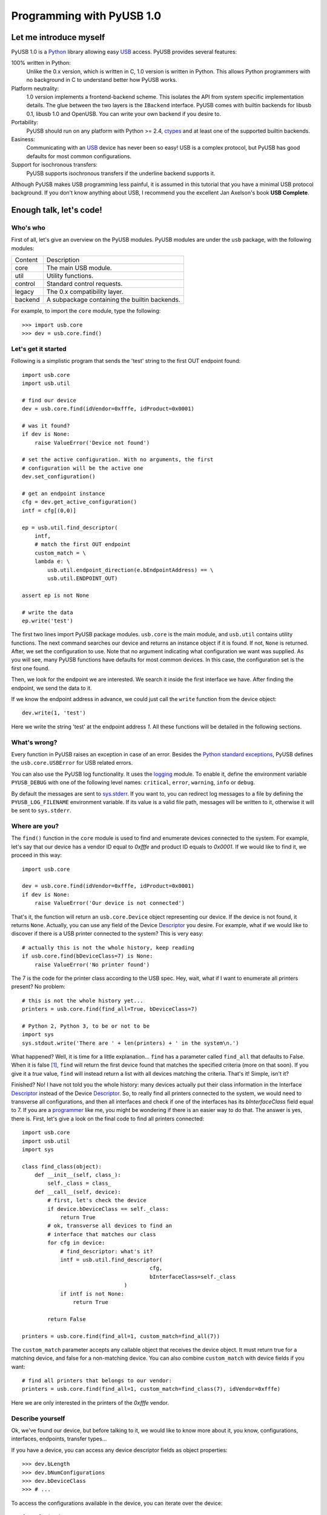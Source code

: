 ==========================
Programming with PyUSB 1.0
==========================

Let me introduce myself
=======================

PyUSB 1.0 is a Python_ library allowing easy USB_ access. PyUSB provides
several features:

100% written in Python:
    Unlike the 0.x version, which is written in C, 1.0 version is written in
    Python. This allows Python programmers with no background in C to
    understand better how PyUSB works.
Platform neutrality:
    1.0 version implements a frontend-backend scheme. This isolates the API
    from system specific implementation details. The glue between the two
    layers is the ``IBackend`` interface. PyUSB comes with builtin backends for
    libusb 0.1, libusb 1.0 and OpenUSB.  You can write your own backend if you
    desire to.
Portability:
    PyUSB should run on any platform with Python >= 2.4, ctypes_ and at least
    one of the supported builtin backends.
Easiness:
    Communicating with an USB_ device has never been so easy! USB is a complex
    protocol, but PyUSB has good defaults for most common configurations.
Support for isochronous transfers:
    PyUSB supports isochronous transfers if the underline backend supports it.

Although PyUSB makes USB programming less painful, it is assumed in this
tutorial that you have a minimal USB protocol background. If you don't know
anything about USB, I recommend you the excellent Jan Axelson's book **USB
Complete**.

Enough talk, let's code!
========================

Who's who
---------

First of all, let's give an overview on the PyUSB modules. PyUSB modules are
under the ``usb`` package, with the following modules:

======= ===========
Content Description
------- -----------
core    The main USB module.
util    Utility functions.
control Standard control requests.
legacy  The 0.x compatibility layer.
backend A subpackage containing the builtin backends.
======= ===========

For example, to import the ``core`` module, type the following::

    >>> import usb.core
    >>> dev = usb.core.find()

Let's get it started
--------------------

Following is a simplistic program that sends the 'test' string to the first OUT
endpoint found::

    import usb.core
    import usb.util

    # find our device
    dev = usb.core.find(idVendor=0xfffe, idProduct=0x0001)

    # was it found?
    if dev is None:
        raise ValueError('Device not found')

    # set the active configuration. With no arguments, the first
    # configuration will be the active one
    dev.set_configuration()

    # get an endpoint instance
    cfg = dev.get_active_configuration()
    intf = cfg[(0,0)]

    ep = usb.util.find_descriptor(
        intf,
        # match the first OUT endpoint
        custom_match = \
        lambda e: \
            usb.util.endpoint_direction(e.bEndpointAddress) == \
            usb.util.ENDPOINT_OUT)

    assert ep is not None

    # write the data
    ep.write('test')

The first two lines import PyUSB package modules. ``usb.core`` is the main
module, and ``usb.util`` contains utility functions. The next command searches
our device and returns an instance object if it is found. If not, ``None`` is
returned.  After, we set the configuration to use. Note that no argument
indicating what configuration we want was supplied. As you will see, many PyUSB
functions have defaults for most common devices. In this case, the
configuration set is the first one found.

Then, we look for the endpoint we are interested. We search it inside the first
interface we have. After finding the endpoint, we send the data to it.

If we know the endpoint address in advance, we could just call the ``write``
function from the device object::

    dev.write(1, 'test')

Here we write the string 'test' at the endpoint address *1*.
All these functions will be detailed in the following sections.

What's wrong?
-------------

Every function in PyUSB raises an exception in case of an error. Besides the
`Python standard exceptions
<http://docs.python.org/library/exceptions.html>`__, PyUSB defines the
``usb.core.USBError`` for USB related errors.

You can also use the PyUSB log functionality. It uses the `logging
<http://docs.python.org/library/logging.html>`__ module. To enable it, define
the environment variable ``PYUSB_DEBUG`` with one of the following level
names: ``critical``, ``error``, ``warning``, ``info`` or ``debug``.

By default the messages are sent to `sys.stderr
<http://docs.python.org/library/sys.html>`__.  If you want to, you can redirect
log messages to a file by defining the ``PYUSB_LOG_FILENAME`` environment
variable. If its value is a valid file path, messages will be written to it,
otherwise it will be sent to ``sys.stderr``.

Where are you?
--------------

The ``find()`` function in the ``core`` module is used to find and enumerate
devices connected to the system. For example, let's say that our device has a
vendor ID equal to `0xfffe` and product ID equals to `0x0001`. If we would like
to find it, we proceed in this way::

    import usb.core

    dev = usb.core.find(idVendor=0xfffe, idProduct=0x0001)
    if dev is None:
        raise ValueError('Our device is not connected')

That's it, the function will return an ``usb.core.Device`` object representing
our device. If the device is not found, it returns ``None``. Actually, you can
use any field of the Device Descriptor_ you desire. For example, what if we
would like to discover if there is a USB printer connected to the system?  This
is very easy::

    # actually this is not the whole history, keep reading
    if usb.core.find(bDeviceClass=7) is None:
        raise ValueError('No printer found')

The 7 is the code for the printer class according to the USB spec.
Hey, wait, what if I want to enumerate all printers present? No problem::

    # this is not the whole history yet...
    printers = usb.core.find(find_all=True, bDeviceClass=7)

    # Python 2, Python 3, to be or not to be
    import sys
    sys.stdout.write('There are ' + len(printers) + ' in the system\n.')

What happened? Well, it is time for a little explanation... ``find`` has a
parameter called ``find_all`` that defaults to False. When it is false [#]_,
``find`` will return the first device found that matches the specified criteria
(more on that soon). If you give it a *true* value, ``find`` will instead
return a list with all devices matching the criteria.  That's it! Simple, isn't
it?

Finished? No! I have not told you the whole history: many devices actually put
their class information in the Interface Descriptor_ instead of the Device
Descriptor_. So, to really find all printers connected to the system, we would
need to transverse all configurations, and then all interfaces and check if one
of the interfaces has its `bInterfaceClass` field equal to 7. If you are a
`programmer <http://en.wikipedia.org/wiki/Laziness>`__ like me, you might be
wondering if there is an easier way to do that. The answer is yes, there is.
First, let's give a look on the final code to find all printers connected::

    import usb.core
    import usb.util
    import sys

    class find_class(object):
        def __init__(self, class_):
            self._class = class_
        def __call__(self, device):
            # first, let's check the device
            if device.bDeviceClass == self._class:
                return True
            # ok, transverse all devices to find an
            # interface that matches our class
            for cfg in device:
                # find_descriptor: what's it?
                intf = usb.util.find_descriptor(
                                            cfg,
                                            bInterfaceClass=self._class
                                    )
                if intf is not None:
                    return True

            return False

    printers = usb.core.find(find_all=1, custom_match=find_all(7))

The ``custom_match`` parameter accepts any callable object that receives the
device object. It must return true for a matching device, and false for a
non-matching device. You can also combine ``custom_match`` with device fields
if you want::

    # find all printers that belongs to our vendor:
    printers = usb.core.find(find_all=1, custom_match=find_class(7), idVendor=0xfffe)

Here we are only interested in the printers of the `0xfffe` vendor.

Describe yourself
-----------------

Ok, we've found our device, but before talking to it, we would like to know
more about it, you know, configurations, interfaces, endpoints, transfer
types...

If you have a device, you can access any device descriptor fields as object
properties::

    >>> dev.bLength
    >>> dev.bNumConfigurations
    >>> dev.bDeviceClass
    >>> # ...

To access the configurations available in the device, you can iterate over the
device::

    for cfg in dev:
        sys.stdout.write(str(cfg.bConfigurationValue) + '\n')

In the same way, you can iterate over a configuration to access the interfaces,
and iterate over the interfaces to access their endpoints. Each kind of object
has as attributes the fields of the respective descriptor. Let's see an
example::

    for cfg in dev:
        sys.stdout.write(str(cfg.bConfigurationValue) + '\n')
        for intf in cfg:
            sys.stdout.write('\t' + \
                             str(intf.bInterfaceNumber) + \
                             ',' + \
                             str(intf.bAlternateSetting) + \
                             '\n')
            for ep in intf:
                sys.stdout.write('\t\t' + \
                                 str(ep.bEndpointAddress) + \
                                 '\n')

You can also use the subscript operator to access the descriptors randomly,
like this::

    >>> # access the second configuration
    >>> cfg = dev[1]
    >>> # access the first interface
    >>> intf = cfg[(0,0)]
    >>> # third endpoint
    >>> ep = intf[2]

As you can see, the index is zero-based. But wait! There is something weird in
the way I access an interface... Yes, you are right, the subscript operator in
the Configuration accepts a sequence of two items, with the first one being the
index of the Interface and the second one, the alternate setting. So, to access
the first interface, but its second alternate setting, we write ``cfg[(0,1)]``.

Now it's time to we learn a powerful way to find descriptors, the
``find_descriptor`` utility function. We have already seen it in the printer
finding example.  ``find_descriptor`` works in almost the same way as ``find``,
with two exceptions:

* ``find_descriptor`` receives as its first parameter the parent descriptor
  that you will search on.
* There is no ``backend`` [#]_ parameter.

For example, if we have a configuration descriptor ``cfg`` and want to find all
alternate settings of the interface 1, we do so::

    import usb.util
    alt = usb.util.find_descriptor(cfg, find_all=True, bInterfaceNumber=1)

Notice that ``find_descriptor`` is in the ``usb.util`` module. It also accepts
the early described ``custom_match`` parameter.

Dealing with multiple identical devices
***************************************

Sometimes you may have two identical devices connected to the computer. How can
you differentiate them? ``Device`` objects come with two additional attributes
which are not part of the USB Spec, but are very useful: ``bus`` and
``address`` attributes. First of all, it is worth it to say that these
attributes come from the backend and a backend is free to not support them, in
which case they are set to ``None``. That said, these attributes represent the
bus number and bus address of the device and, as you might already have
imagined, can be used to differentiate two devices with the same ``idVendor``
and ``idProduct`` attributes.

How am I supposed to work?
--------------------------

USB devices after connection must be configured through a few standard
requests.  When I started to study USB_ spec, I found myself confused with
descriptors, configurations, interfaces, alternate settings, transfer types and
all this stuff... And worst, you cannot simply ignore them, a device does not
work without setting a configuration, even if it has just one! PyUSB tries to
make your life as easy as possible. For example, after getting your device
object, one of the first things you need to do before communicating with it is
issuing a ``set_configuration`` request. The parameter for this request is the
``bConfigurationValue`` of the configuration you are interested on.  Most
devices have no more than one configuration, and tracking the configuration
value to use is annoying (although most code I have seen simply hardcodes it).
Therefore, in PyUSB, you can just issue a ``set_configuration`` call with no
arguments. In this case, it will set the first configuration found (if your
device has just one, you don't need to worry about the configuration value at
all). For example, let's imagine you have a device with one configuration
descriptor with its `bConfigurationValue` field equals to 5 [#]_, the following
calls below will work equally::

    >>> dev.set_configuration(5)
    >>> dev.set_configuration() # we assume the configuration 5 is the first one
    >>> cfg = util.find_descriptor(dev, bConfiguration=5)
    >>> cfg.set()
    >>> dev.set_configuration(cfg)

Wow! You can use a ``Configuration`` object as a parameter to
``set_configuration``!  Yes, and also it has a ``set`` method to configure
itself as the current configuration.

The other setting you might or might not have to configure is the interface
alternate setting. Each device can have only one activated configuration at a
time, and each configuration may have more than one interface, and you can use
all interfaces at the same time. You better understand this concept if you
think of an interface as a logical device. For example, let's imagine a
multifunction printer, which is at the same time a printer and a scanner. To
keep things simple (or at least as simple as we can), let's consider that it
has just one configuration. As we have a printer and a scanner, the
configuration has two interfaces, one for the printer and one for the scanner.
A device with more than one interface is called a composite device. When you
connect your multifunction printer to your computer, the Operating System would
load two different drivers: one for each "logical" peripheral you have [#]_.

What about the alternate setting? Good you asked. An interface has one or more
alternate settings. An interface with just one alternate setting is considered
to not having an alternate setting [#]_. Alternate settings are for interfaces
what configurations are for devices, i.e, for each interface, you can have only
one alternate setting active. For example, USB spec says that a device cannot
have an isochronous endpoint in its primary alternate setting [#]_, so a
streaming device must have at least two alternate settings, with the second one
having the isochronous endpoint(s). But as opposed to configurations,
interfaces with just one alternate setting don't need to be set [#]_. You
select an interface alternate setting through the ``set_interface_altsetting``
function::

    >>> dev.set_interface_altsetting(interface = 0, alternate_setting = 0)

.. warning::
    The USB spec says that a device is allowed to return an error in case it
    receives a SET_INTERFACE request for an interface that has no additional
    alternate settings. So, if you are not sure if either the interface has more
    than one alternate setting or it accepts a SET_INTERFACE request,
    the safest way is to call ``set_interface_altsetting`` inside an
    try-except block, like this::

        try:
            dev.set_interface_altsetting(...)
        except USBError:
            pass

You can also use an ``Interface`` object as parameter to the function, the
``interface`` and ``alternate_setting`` parameters are automatically inferred
from ``bInterfaceNumber`` and ``bAlternateSetting`` fields. Example::

    >>> intf = find_descriptor(...)
    >>> dev.set_interface_altsetting(intf)
    >>> intf.set_altsetting() # wow! Interface also has a method for it

.. warning::
    The ``Interface`` object must belong to the active configuration descriptor.

Talk to me, honey
-----------------

Now it's time for us to learn how to communicate with USB devices. USB has four
flavors of transfers: bulk, interrupt, isochronous and control. I don't intend
to explain the purpose of each transfer and the differences among them.
Therefore, I assume you know at least the basics of the USB transfers.

Control transfer is the only transfer that has structured data described in the
spec, the others just send and receive raw data from USB point of view. Because
of it, you have a different function to deal with control transfers, all the
other transfers are managed by the same functions.

You issue a control transfer through the ``ctrl_transfer`` method. It is used
both for OUT and IN transfers. The transfer direction is determined from the
``bmRequestType`` parameter.

The ``ctrl_transfer`` parameters are almost equal to the control request
structure. Following is a example of how to do a control transfer [#]_::

    >>> msg = 'test'
    >>> assert dev.ctrl_transfer(0x40, CTRL_LOOPBACK_WRITE, 0, 0, msg) == len(msg)
    >>> ret = dev.ctrl_transfer(0xC0, CTRL_LOOPBACK_READ, 0, 0, len(msg))
    >>> sret = ''.join([chr(x) for x in ret])
    >>> assert sret == msg

In this example, it is assumed that our device implements two custom control
requests that act as a loopback pipe. What you write with the
``CTRL_LOOPBACK_WRITE`` message, you can read with the ``CTRL_LOOPBACK_READ``
message.

The first four parameters are the ``bmRequestType``, ``bmRequest``, ``wValue``
and ``wIndex`` fields of the standard control transfer structure. The fifth
parameter is either the data payload for an OUT transfer or the number of bytes
to read in an IN transfer.  The data payload can be any sequence type that can
be used as a parameter for the array_ ``__init__`` method.  If there is no data
payload, the parameter should be ``None`` (or 0 in case of an IN transfer).
There is one last optional parameter specifying the timeout of the operation.
If you don't supply it, a default timeout will be used (more on that later). In
an OUT transfer, the return value is the number of bytes really sent to the
device. In an IN transfer, the return value is an array_ object with the data
read.

For the other transfers, you use the methods ``write`` and ``read``,
respectively, to write and read data. You don't need to worry about the
transfer type, it is automatically determined from the endpoint address. Here
is our loopback example assuming the we have a loopback pipe in the endpoint
1::

    >>> msg = 'test'
    >>> assert len(dev.write(1, msg, 100)) == len(msg)
    >>> ret = dev.read(0x81, len(msg), 100)
    >>> sret = ''.join([chr(x) for x in ret])
    >>> assert sret == msg

The first and third parameters are equal for both methods, they are the
endpoint address and timeout, respectively. The second parameter is the data
payload (write) or the number of bytes to read (read). The returned data if
either an instance of the array_ object for the ``read`` method or the number
of bytes written for the ``write`` method.

Since beta 2 version, instead of the number of bytes, you can also pass to
``read`` and ``ctrl_transfer`` an array_ object in which the data will be
read into. In this case, the number of bytes to read will be the length of
the array times the ``array.itemsize`` value.

As in ``ctrl_transfer``, the ``timeout`` parameter is optional. When the
``timeout`` is omitted, it is used the ``Device.default_timeout`` property
as the operation timeout.

Control yourself
----------------

Besides the transfers functions, the module ``usb.control`` offers functions
which implement the standard USB control requests and the ``usb.util`` module
has the convenience function ``get_string`` specifically to return string
descriptors.

Additional Topics
=================

Behind every great abstraction, there's a great implementation
--------------------------------------------------------------

In the early days, there was only libusb_. Then came libusb 1.0, and we had
libusb 0.1 and 1.0.  After, they created OpenUSB_, and now we live at the
`Tower of Babel <http://en.wikipedia.org/wiki/Tower_of_Babel>`__ of the USB
libraries [#]_.  How does PyUSB deal with it? Well, PyUSB is a democratic
library, you may choose whichever library you want. Actually, you can write
your own USB library from scratch and tell PyUSB to use it.

The ``find`` function has one more parameter that I haven't told you. It is the
``backend`` parameter. If you don't supply it, it will be used one of the
builtin backends. A backend is an object inherited from
``usb.backend.IBackend``, responsible to implement the operating system
specific USB stuff. As you might guess, the builtins are libusb 0.1, libusb 1.0
and OpenUSB backends.

You can create your own backend and use it. Just inherit from ``IBackend`` and
implement the methods necessary. You might want to take a look at the
``usb.backend`` package documentation to learn how to do that.

Don't be selfish
----------------

Python has what we call *automatic memory management*. This means that the
virtual machine will decide when to release objects from the memory. Under the
hood, PyUSB manages all low level resources it needs to work (interface
claiming, device handles, etc.) and most of the users don't need to worry about
that. But, because of the nondeterministic nature of automatic object
destruction of Python, users cannot predict when the resources allocated will
be released. Some applications need to allocate and free the resources
deterministically.  For these kind of applications, the ``usb.util`` module has
a set of functions to deal with resource management.

If you want to claim and release interfaces manually, you may use the
``claim_interface`` and ``release_interface`` functions. ``claim_interface``
will claim the specified interface if the device has not done it yet. If the
device already claimed the interface, it does nothing.  In a similar way,
``release_interface`` will release the specified interface if it is claimed.
If the interface is not claimed, it does nothing. You can use manual interface
claim to solve the `configuration selection problem
<http://libusb.sourceforge.net/api-1.0/caveats.html>`__ described in the
libusb_ documentation.

If you want to free all resources allocated by the device object (including
interfaces claimed), you can use the ``dispose_resources`` function. It
releases all resources allocated and puts the device object (but not the device
hardware itself) in the state it was at the time when the ``find`` function
returned.

Specifying libraries by hand
----------------------------

In general, a backend is an wrapper on a shared library which implements the
USB access API.  By default, the backend uses the `find_library()
<http://docs.python.org/3/library/ctypes.html#finding-shared-libraries>`_
ctypes_ function. On Linux and other Unix like Operating Systems,
``find_library`` tries to run external programs (like */sbin/ldconfig*, *gcc*
and *objdump*) to find the library file.

On systems where these programs are missing and/or the library cache is
disabled, this function cannot be used. To overcome this limitation, PyUSB
allows you to supply a custom `find_library()` function to the backend.

An example for such scenario would be::

    >>> import usb.core
    >>> import usb.backend.libusb1
    >>>
    >>> backend = usb.backend.libusb1.get_backend(find_library=lambda x: "/usr/lib/libusb-1.0.so")
    >>> dev     = usb.core.find(..., backend=backend)

Notice the `find_library` argument for the `get_backend()` function, in which
you supply a function that is responsible to find the correct library for the
backend.

Old school rules
----------------

If you wrote an application using the old PyUSB API (0.whatever), you may be
asking yourself if you need to update your code to use the new API. Well, you
should, but you don't need to. PyUSB 1.0 comes with the ``usb.legacy``
compatibility module. It implements the older API above the new API. "So, do I
have just to replace my ``import usb`` statement with ``import usb.legacy as
usb`` to get my application working?", you ask. The answer is yes, it will
work, but you don't have to. If you run your application untouched it will just
work, because the ``import usb`` statement will import all public symbols from
``usb.legacy``. If you face a problem, probably you found a bug.

Help me, please
---------------

If you need help, **do not email me**, the mailing list is there for this.
Subscribe instructions can be found at the PyUSB_ website.

.. [#] When I say True or False (capitalized), I mean the respective values of
       the Python language. And when I say true and false, I mean any
       expression in Python which evals to true or false.

.. [#] See backend specific documentation.

.. [#] USB spec does not impose any sequential value to the configuration
       value. The same is true for interface and alternate setting numbers.

.. [#] Actually things are a little more complex, but this simple explanation
       is enough for us.

.. [#] I know it sounds weird.

.. [#] This is because if there is no bandwidth for isochronous transfer at the
       device configuration time, the device can be successfully enumerated.

.. [#] This does not happen for configurations because a device is allowed to
       be in an unconfigured state.

.. [#] In PyUSB, control transfers are only issued in the endpoint 0. It's very
       very very rare a device having an alternate control endpoint (I've never
       seem such device).

.. [#] It's just a joke, don't take it seriously. Many choices is better than
       no choice.

.. _libusb: http://www.libusb.org
.. _OpenUSB: http://openusb.wiki.sourceforge.net
.. _USB: http://www.usb.org
.. _PyUSB: http://pyusb.wiki.sourceforge.net
.. _Python: http://www.python.org
.. _ctypes: http://docs.python.org/library/ctypes.html
.. _Descriptor: http://www.beyondlogic.org/usbnutshell/usb5.htm
.. _array: http://docs.python.org/library/array.html
